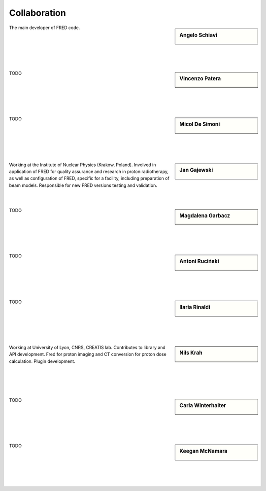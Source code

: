 Collaboration
=================================


.. sidebar:: Angelo Schiavi

    .. image:: Photos/ASchiavi.png
               :alt: Angelo Schiavi photo

The main developer of FRED code.

|

|

|

|

|






.. sidebar:: Vincenzo Patera

    .. image:: Photos/VPatera.png
               :alt: Vincenzo Patera photo (TODO)

TODO

|

|

|

|

|




.. sidebar:: Micol De Simoni

    .. image:: Photos/MDeSimoni.png
               :alt: Micol De Simoni photo (TODO)

TODO

|

|

|

|

|




.. sidebar:: Jan Gajewski

    .. image:: Photos/JGajewski.jpg
               :alt: Jan Gajewski photo

Working at the Institute of Nuclear Physics (Krakow, Poland). Involved in application of FRED for quality assurance and research in proton radiotherapy, as well as configuration of FRED, specific for a facility, including preparation of beam models. Responsible for new FRED versions testing and validation.

|

|





.. sidebar:: Magdalena Garbacz

    .. image:: Photos/MGarbacz.png
               :alt: Magdalena Garbacz photo (TODO)

TODO

|

|

|

|

|



.. sidebar:: Antoni Ruciński

    .. image:: Photos/ARucinski.png
               :alt: Antoni Ruciński photo (TODO)

TODO

|

|

|

|

|



.. sidebar:: Ilaria Rinaldi

    .. image:: Photos/IRinaldi.png
               :alt: Ilaria Rinaldi photo (TODO)

TODO

|

|

|

|

|



.. sidebar:: Nils Krah

    .. image:: Photos/NKrah.png
               :alt: Nils Krah photo (TODO)

Working at University of Lyon, CNRS, CREATIS lab. Contributes to library and API development. Fred for proton imaging and CT conversion for proton dose calculation. Plugin development.

|

|

|

|


.. sidebar:: Carla Winterhalter

    .. image:: Photos/CWinterhalter.png
               :alt: Carla Winterhalter photo (TODO)

TODO

|

|

|

|

|



.. sidebar:: Keegan McNamara

    .. image:: Photos/KMcNamara.png
               :alt: Keegan McNamara photo (TODO)

TODO

|

|

|

|

|


